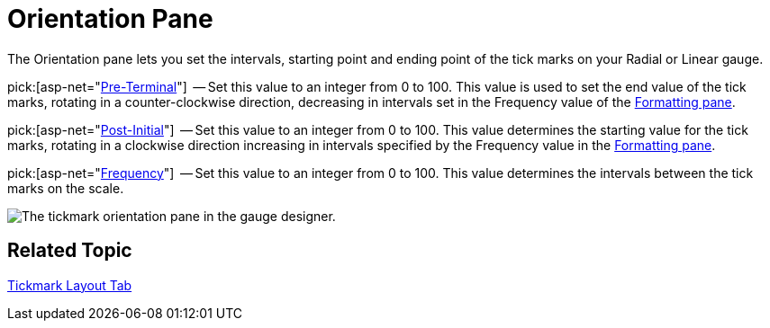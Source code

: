 ﻿////

|metadata|
{
    "name": "webgauge-tickmark-orientation-pane",
    "controlName": ["WebGauge"],
    "tags": ["How Do I"],
    "guid": "{2662EE00-E3B9-4CBD-A8F3-3FBAB99F2E34}",  
    "buildFlags": [],
    "createdOn": "0001-01-01T00:00:00Z"
}
|metadata|
////

= Orientation Pane

The Orientation pane lets you set the intervals, starting point and ending point of the tick marks on your Radial or Linear gauge.

pick:[asp-net="link:{ApiPlatform}webui.ultrawebgauge{ApiVersion}~infragistics.ultragauge.resources.gaugescaletickmarkappearance~preterminal.html[Pre-Terminal]"]  -- Set this value to an integer from 0 to 100. This value is used to set the end value of the tick marks, rotating in a counter-clockwise direction, decreasing in intervals set in the Frequency value of the link:webgauge-formatting-pane.html[Formatting pane].

pick:[asp-net="link:{ApiPlatform}webui.ultrawebgauge{ApiVersion}~infragistics.ultragauge.resources.gaugescaletickmarkappearance~postinitial.html[Post-Initial]"]  -- Set this value to an integer from 0 to 100. This value determines the starting value for the tick marks, rotating in a clockwise direction increasing in intervals specified by the Frequency value in the link:webgauge-formatting-pane.html[Formatting pane].

pick:[asp-net="link:{ApiPlatform}webui.ultrawebgauge{ApiVersion}~infragistics.ultragauge.resources.gaugescaletickmarkappearance~frequency.html[Frequency]"]  -- Set this value to an integer from 0 to 100. This value determines the intervals between the tick marks on the scale.

image::images/Tickmark_Orientation_Pane_01.png[The tickmark orientation pane in the gauge designer.]

== Related Topic

link:webgauge-tickmark-layout-tab.html[Tickmark Layout Tab]